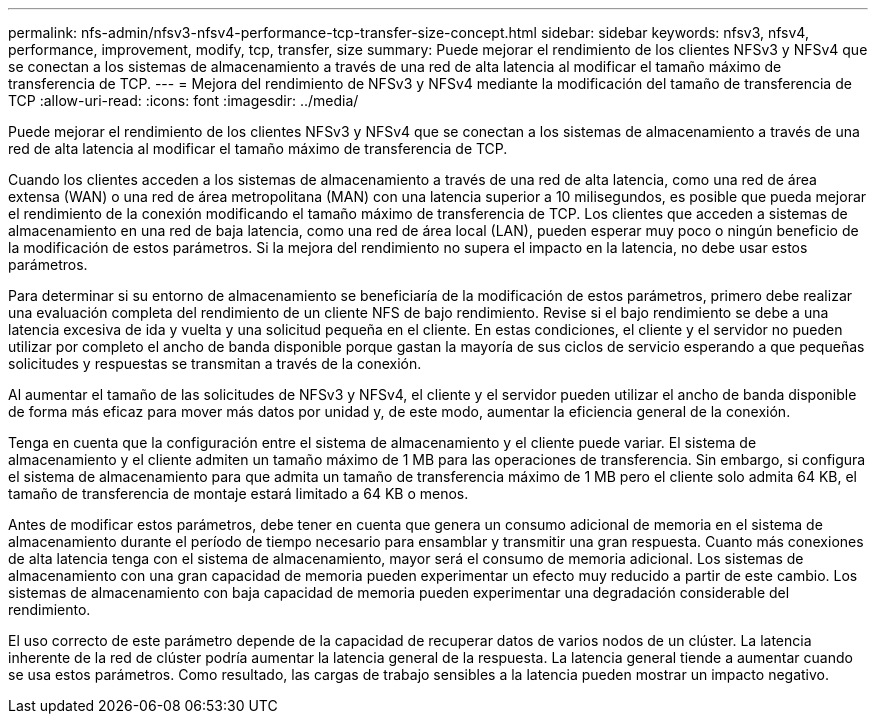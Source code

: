 ---
permalink: nfs-admin/nfsv3-nfsv4-performance-tcp-transfer-size-concept.html 
sidebar: sidebar 
keywords: nfsv3, nfsv4, performance, improvement, modify, tcp, transfer, size 
summary: Puede mejorar el rendimiento de los clientes NFSv3 y NFSv4 que se conectan a los sistemas de almacenamiento a través de una red de alta latencia al modificar el tamaño máximo de transferencia de TCP. 
---
= Mejora del rendimiento de NFSv3 y NFSv4 mediante la modificación del tamaño de transferencia de TCP
:allow-uri-read: 
:icons: font
:imagesdir: ../media/


[role="lead"]
Puede mejorar el rendimiento de los clientes NFSv3 y NFSv4 que se conectan a los sistemas de almacenamiento a través de una red de alta latencia al modificar el tamaño máximo de transferencia de TCP.

Cuando los clientes acceden a los sistemas de almacenamiento a través de una red de alta latencia, como una red de área extensa (WAN) o una red de área metropolitana (MAN) con una latencia superior a 10 milisegundos, es posible que pueda mejorar el rendimiento de la conexión modificando el tamaño máximo de transferencia de TCP. Los clientes que acceden a sistemas de almacenamiento en una red de baja latencia, como una red de área local (LAN), pueden esperar muy poco o ningún beneficio de la modificación de estos parámetros. Si la mejora del rendimiento no supera el impacto en la latencia, no debe usar estos parámetros.

Para determinar si su entorno de almacenamiento se beneficiaría de la modificación de estos parámetros, primero debe realizar una evaluación completa del rendimiento de un cliente NFS de bajo rendimiento. Revise si el bajo rendimiento se debe a una latencia excesiva de ida y vuelta y una solicitud pequeña en el cliente. En estas condiciones, el cliente y el servidor no pueden utilizar por completo el ancho de banda disponible porque gastan la mayoría de sus ciclos de servicio esperando a que pequeñas solicitudes y respuestas se transmitan a través de la conexión.

Al aumentar el tamaño de las solicitudes de NFSv3 y NFSv4, el cliente y el servidor pueden utilizar el ancho de banda disponible de forma más eficaz para mover más datos por unidad y, de este modo, aumentar la eficiencia general de la conexión.

Tenga en cuenta que la configuración entre el sistema de almacenamiento y el cliente puede variar. El sistema de almacenamiento y el cliente admiten un tamaño máximo de 1 MB para las operaciones de transferencia. Sin embargo, si configura el sistema de almacenamiento para que admita un tamaño de transferencia máximo de 1 MB pero el cliente solo admita 64 KB, el tamaño de transferencia de montaje estará limitado a 64 KB o menos.

Antes de modificar estos parámetros, debe tener en cuenta que genera un consumo adicional de memoria en el sistema de almacenamiento durante el período de tiempo necesario para ensamblar y transmitir una gran respuesta. Cuanto más conexiones de alta latencia tenga con el sistema de almacenamiento, mayor será el consumo de memoria adicional. Los sistemas de almacenamiento con una gran capacidad de memoria pueden experimentar un efecto muy reducido a partir de este cambio. Los sistemas de almacenamiento con baja capacidad de memoria pueden experimentar una degradación considerable del rendimiento.

El uso correcto de este parámetro depende de la capacidad de recuperar datos de varios nodos de un clúster. La latencia inherente de la red de clúster podría aumentar la latencia general de la respuesta. La latencia general tiende a aumentar cuando se usa estos parámetros. Como resultado, las cargas de trabajo sensibles a la latencia pueden mostrar un impacto negativo.

